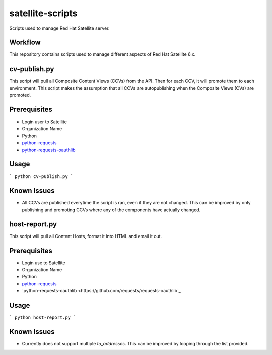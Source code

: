 ==========
satellite-scripts
==========
Scripts used to manage Red Hat Satellite server.

Workflow
--------
This repository contains scripts used to manage different aspects of Red Hat Satellite 6.x.

cv-publish.py
-------------
This script will pull all Composite Content Views (CCVs) from the API.  Then for each CCV, it will promote them to each environment. This script makes the assumption that all CCVs are autopublishing when the Composite Views (CVs) are promoted.

Prerequisites
-------------
* Login user to Satellite
* Organization Name
* Python
* `python-requests <https://github.com/requests/requests>`_
* `python-requests-oauthlib <https://github.com/requests/requests-oauthlib>`_

Usage
-----
```
python cv-publish.py
```

Known Issues
------------
* All CCVs are published everytime the script is ran, even if they are not changed.  This can be improved by only publishing and promoting CCVs where any of the components have actually changed.

host-report.py
--------------
This script will pull all Content Hosts, format it into HTML and email it out.

Prerequisites
-------------
* Login use to Satellite
* Organization Name
* Python
* `python-requests <https://github.com/requests/requests>`_
* `python-requests-oauthlib <https://github.com/requests/requests-oauthlib`_

Usage
-----
```
python host-report.py
```

Known Issues
------------
* Currently does not support multiple `to_addresses`.  This can be improved by looping through the list provided.

